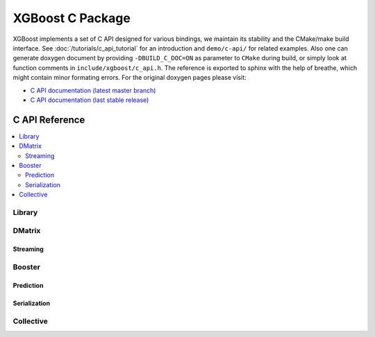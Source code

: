 #################
XGBoost C Package
#################

XGBoost implements a set of C API designed for various bindings, we maintain its stability
and the CMake/make build interface.  See :doc:`/tutorials/c_api_tutorial` for an
introduction and ``demo/c-api/`` for related examples.  Also one can generate doxygen
document by providing ``-DBUILD_C_DOC=ON`` as parameter to ``CMake`` during build, or
simply look at function comments in ``include/xgboost/c_api.h``. The reference is exported
to sphinx with the help of breathe, which might contain minor formating errors. For the
original doxygen pages please visit:

* `C API documentation (latest master branch) <https://xgboost.readthedocs.io/en/latest/dev/c__api_8h.html>`_
* `C API documentation (last stable release) <https://xgboost.readthedocs.io/en/stable/dev/c__api_8h.html>`_

***************
C API Reference
***************

.. contents::
  :backlinks: none
  :local:

Library
=======

.. doxygengroup:: Library
   :project: xgboost

DMatrix
=======

.. doxygengroup:: DMatrix
   :project: xgboost

Streaming
---------

.. doxygengroup:: Streaming
   :project: xgboost

Booster
=======

.. doxygengroup:: Booster
   :project: xgboost

Prediction
----------

.. doxygengroup:: Prediction
   :project: xgboost

Serialization
-------------

.. doxygengroup:: Serialization
   :project: xgboost

Collective
==========

.. doxygengroup:: Collective
   :project: xgboost
